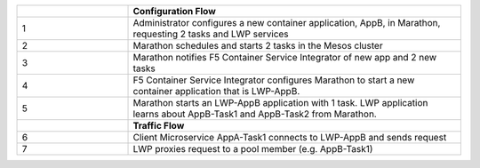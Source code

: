 .. list-table::
    :widths: 10, 30
    :header-rows: 1

    * -
      - **Configuration Flow**
    * - 1
      - Administrator configures a new container application, AppB, in Marathon, requesting 2 tasks and LWP services
    * - 2
      - Marathon schedules and starts 2 tasks in the Mesos cluster
    * - 3
      - Marathon notifies F5 Container Service Integrator of new app and 2 new tasks
    * - 4
      - F5 Container Service Integrator configures Marathon to start a new container application that is LWP-AppB.
    * - 5
      - Marathon starts an LWP-AppB application with 1 task. LWP application learns about AppB-Task1 and AppB-Task2 from Marathon.
    * -
      - **Traffic Flow**
    * - 6
      - Client Microservice AppA-Task1 connects to LWP-AppB and sends request
    * - 7
      - LWP proxies request to a pool member (e.g. AppB-Task1)
